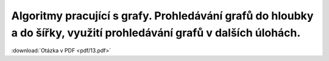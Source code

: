 ======
Algoritmy pracující s grafy. Prohledávání grafů do hloubky a do šířky, využití prohledávání grafů v dalších úlohách.
======

:download:`Otázka v PDF <pdf/13.pdf>`